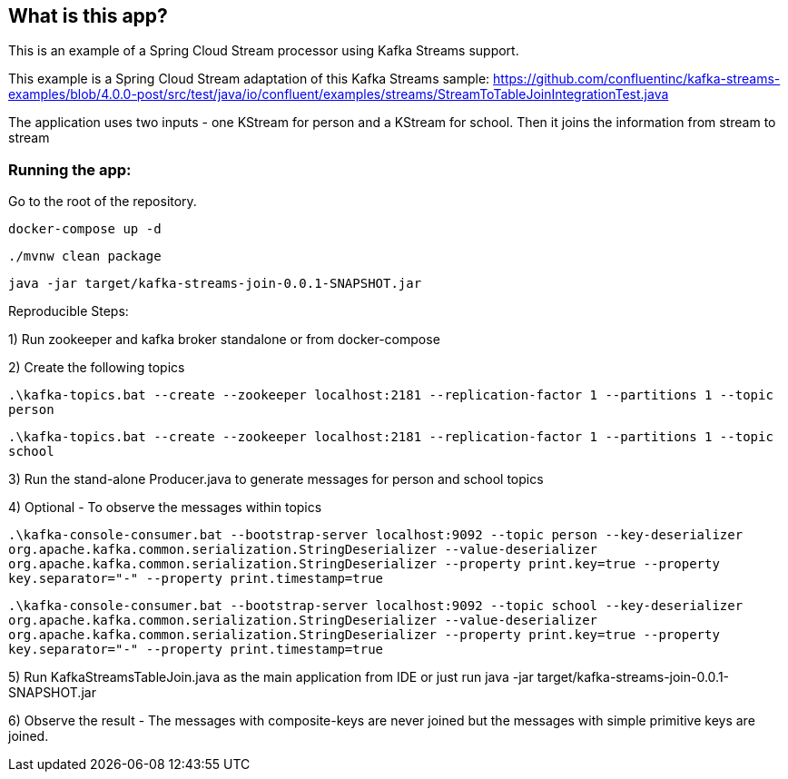 == What is this app?

This is an example of a Spring Cloud Stream processor using Kafka Streams support.

This example is a Spring Cloud Stream adaptation of this Kafka Streams sample: https://github.com/confluentinc/kafka-streams-examples/blob/4.0.0-post/src/test/java/io/confluent/examples/streams/StreamToTableJoinIntegrationTest.java

The application uses two inputs - one KStream for person and a KStream for school.
Then it joins the information from stream to stream

=== Running the app:

Go to the root of the repository.

`docker-compose up -d`

`./mvnw clean package`

`java -jar target/kafka-streams-join-0.0.1-SNAPSHOT.jar`

Reproducible Steps:

1) Run zookeeper and kafka broker standalone or from docker-compose

2) Create the following topics

`.\kafka-topics.bat --create --zookeeper localhost:2181 --replication-factor 1 --partitions 1 --topic person`

`.\kafka-topics.bat --create --zookeeper localhost:2181 --replication-factor 1 --partitions 1 --topic school`

3) Run the stand-alone Producer.java to generate messages for person and school topics

4) Optional - To observe the messages within topics

`.\kafka-console-consumer.bat --bootstrap-server localhost:9092 --topic person --key-deserializer org.apache.kafka.common.serialization.StringDeserializer --value-deserializer org.apache.kafka.common.serialization.StringDeserializer --property print.key=true --property key.separator="-" --property print.timestamp=true`

`.\kafka-console-consumer.bat --bootstrap-server localhost:9092 --topic school --key-deserializer org.apache.kafka.common.serialization.StringDeserializer --value-deserializer org.apache.kafka.common.serialization.StringDeserializer --property print.key=true --property key.separator="-" --property print.timestamp=true`

5) Run KafkaStreamsTableJoin.java as the main application from IDE or just run java -jar target/kafka-streams-join-0.0.1-SNAPSHOT.jar

6) Observe the result - The messages with composite-keys are never joined but the messages with simple primitive keys are joined.